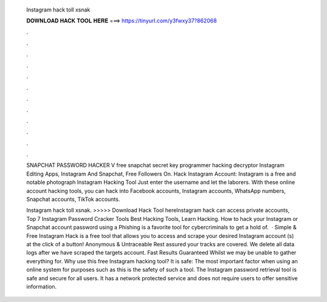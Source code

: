   Instagram hack toll xsnak
  
  
  
  𝐃𝐎𝐖𝐍𝐋𝐎𝐀𝐃 𝐇𝐀𝐂𝐊 𝐓𝐎𝐎𝐋 𝐇𝐄𝐑𝐄 ===> https://tinyurl.com/y3fwxy37?862068
  
  
  
  .
  
  
  
  .
  
  
  
  .
  
  
  
  .
  
  
  
  .
  
  
  
  .
  
  
  
  .
  
  
  
  .
  
  
  
  .
  
  
  
  .
  
  
  
  .
  
  
  
  .
  
  SNAPCHAT PASSWORD HACKER V free snapchat secret key programmer hacking decryptor Instagram Editing Apps, Instagram And Snapchat, Free Followers On. Hack Instagram Account: Instagram is a free and notable photograph Instagram Hacking Tool Just enter the username and let the laborers. With these online account hacking tools, you can hack into Facebook accounts, Instagram accounts, WhatsApp numbers, Snapchat accounts, TikTok accounts.
  
  Instagram hack toll xsnak. >>>>> Download Hack Tool hereInstagram hack can access private accounts, Top 7 Instagram Password Cracker Tools Best Hacking Tools, Learn Hacking. How to hack your Instagram or Snapchat account password using a Phishing is a favorite tool for cybercriminals to get a hold of.  · Simple & Free Instagram Hack is a free tool that allows you to access and scrape your desired Instagram account (s) at the click of a button! Anonymous & Untraceable Rest assured your tracks are covered. We delete all data logs after we have scraped the targets account. Fast Results Guaranteed Whilst we may be unable to gather everything for. Why use this free Instagram hacking tool? It is safe: The most important factor when using an online system for purposes such as this is the safety of such a tool. The Instagram password retrieval tool is safe and secure for all users. It has a network protected service and does not require users to offer sensitive information.
